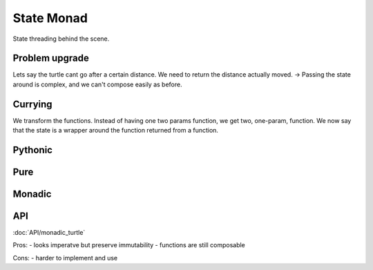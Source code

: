 State Monad
===========

State threading behind the scene.


Problem upgrade
---------------

Lets say the turtle cant go after a certain distance.
We need to return the distance actually moved.
-> Passing the state around is complex, and we can't compose easily as before.

Currying
--------

We transform the functions.
Instead of having one two params function, we get two, one-param, function.
We now say that the state is a wrapper around the function returned from a function.





Pythonic
--------





Pure
----




Monadic
-------




API
---

:doc:`API/monadic_turtle`


Pros:
- looks imperatve but preserve immutability
- functions are still composable

Cons:
- harder to implement and use
